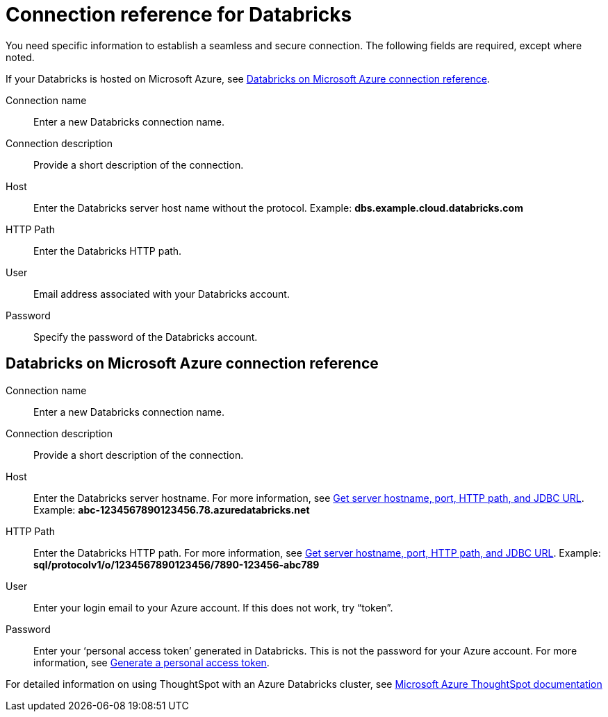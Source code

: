 = Connection reference for Databricks
:last_updated: 6/7/2022
:linkattrs:
:experimental:

You need specific information to establish a seamless and secure connection.
The following fields are required, except where noted.

If your Databricks is hosted on Microsoft Azure, see xref:connections-embrace-databricks-reference.adoc#databricks-azure[Databricks on Microsoft Azure connection reference].

Connection name:: Enter a new Databricks connection name.
Connection description:: Provide a short description of the connection.
Host:: Enter the Databricks server host name without the protocol.  Example: *dbs.example.cloud.databricks.com*
HTTP Path:: Enter the Databricks HTTP path.
User:: Email address associated with your Databricks account.
Password:: Specify the password of the Databricks account.

[#databricks-azure]
== Databricks on Microsoft Azure connection reference

Connection name:: Enter a new Databricks connection name.
Connection description:: Provide a short description of the connection.
Host:: Enter the Databricks server hostname.  For more information, see https://docs.microsoft.com/en-us/azure/databricks/integrations/bi/jdbc-odbc-bi#get-server-hostname-port-http-path-and-jdbc-url[Get server hostname, port, HTTP path, and JDBC URL^].  Example: *abc-1234567890123456.78.azuredatabricks.net*
HTTP Path:: Enter the Databricks HTTP path.  For more information, see https://docs.microsoft.com/en-us/azure/databricks/integrations/bi/jdbc-odbc-bi#get-server-hostname-port-http-path-and-jdbc-url[Get server hostname, port, HTTP path, and JDBC URL^].  Example: *sql/protocolv1/o/1234567890123456/7890-123456-abc789*
User:: Enter your login email to your Azure account.
If this does not work, try "`token`".
Password:: Enter your '`personal access token`' generated in Databricks.
This is not the password for your Azure account.  For more information, see https://docs.microsoft.com/en-us/azure/databricks/dev-tools/api/latest/authentication#--generate-a-personal-access-token[Generate a personal access token^].

For detailed information on using ThoughtSpot with an Azure Databricks cluster, see https://docs.microsoft.com/en-us/azure/databricks/integrations/bi/thoughtspot[Microsoft Azure ThoughtSpot documentation^]
